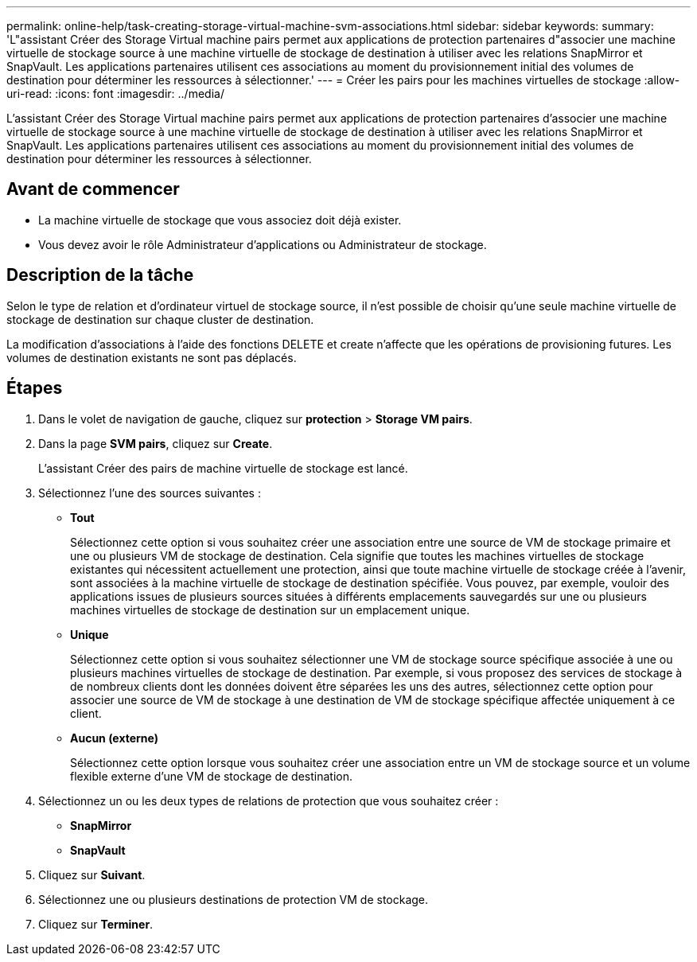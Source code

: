 ---
permalink: online-help/task-creating-storage-virtual-machine-svm-associations.html 
sidebar: sidebar 
keywords:  
summary: 'L"assistant Créer des Storage Virtual machine pairs permet aux applications de protection partenaires d"associer une machine virtuelle de stockage source à une machine virtuelle de stockage de destination à utiliser avec les relations SnapMirror et SnapVault. Les applications partenaires utilisent ces associations au moment du provisionnement initial des volumes de destination pour déterminer les ressources à sélectionner.' 
---
= Créer les pairs pour les machines virtuelles de stockage
:allow-uri-read: 
:icons: font
:imagesdir: ../media/


[role="lead"]
L'assistant Créer des Storage Virtual machine pairs permet aux applications de protection partenaires d'associer une machine virtuelle de stockage source à une machine virtuelle de stockage de destination à utiliser avec les relations SnapMirror et SnapVault. Les applications partenaires utilisent ces associations au moment du provisionnement initial des volumes de destination pour déterminer les ressources à sélectionner.



== Avant de commencer

* La machine virtuelle de stockage que vous associez doit déjà exister.
* Vous devez avoir le rôle Administrateur d'applications ou Administrateur de stockage.




== Description de la tâche

Selon le type de relation et d'ordinateur virtuel de stockage source, il n'est possible de choisir qu'une seule machine virtuelle de stockage de destination sur chaque cluster de destination.

La modification d'associations à l'aide des fonctions DELETE et create n'affecte que les opérations de provisioning futures. Les volumes de destination existants ne sont pas déplacés.



== Étapes

. Dans le volet de navigation de gauche, cliquez sur *protection* > *Storage VM pairs*.
. Dans la page *SVM pairs*, cliquez sur *Create*.
+
L'assistant Créer des pairs de machine virtuelle de stockage est lancé.

. Sélectionnez l'une des sources suivantes :
+
** *Tout*
+
Sélectionnez cette option si vous souhaitez créer une association entre une source de VM de stockage primaire et une ou plusieurs VM de stockage de destination. Cela signifie que toutes les machines virtuelles de stockage existantes qui nécessitent actuellement une protection, ainsi que toute machine virtuelle de stockage créée à l'avenir, sont associées à la machine virtuelle de stockage de destination spécifiée. Vous pouvez, par exemple, vouloir des applications issues de plusieurs sources situées à différents emplacements sauvegardés sur une ou plusieurs machines virtuelles de stockage de destination sur un emplacement unique.

** *Unique*
+
Sélectionnez cette option si vous souhaitez sélectionner une VM de stockage source spécifique associée à une ou plusieurs machines virtuelles de stockage de destination. Par exemple, si vous proposez des services de stockage à de nombreux clients dont les données doivent être séparées les uns des autres, sélectionnez cette option pour associer une source de VM de stockage à une destination de VM de stockage spécifique affectée uniquement à ce client.

** *Aucun (externe)*
+
Sélectionnez cette option lorsque vous souhaitez créer une association entre un VM de stockage source et un volume flexible externe d'une VM de stockage de destination.



. Sélectionnez un ou les deux types de relations de protection que vous souhaitez créer :
+
** *SnapMirror*
** *SnapVault*


. Cliquez sur *Suivant*.
. Sélectionnez une ou plusieurs destinations de protection VM de stockage.
. Cliquez sur *Terminer*.

